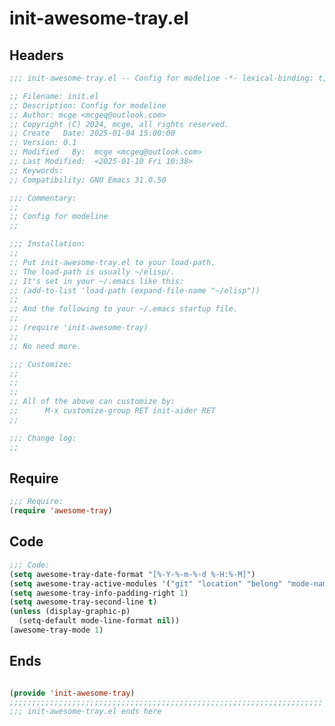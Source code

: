 * init-awesome-tray.el
:PROPERTIES:
:HEADER-ARGS: :tangle (concat temporary-file-directory "init-awesome-tray.el") :lexical t
:END:

** Headers
#+BEGIN_SRC emacs-lisp
  ;;; init-awesome-tray.el -- Config for modeline -*- lexical-binding: t; -*-

  ;; Filename: init.el
  ;; Description: Config for modeline
  ;; Author: mcge <mcgeq@outlook.com>
  ;; Copyright (C) 2024, mcge, all rights reserved.
  ;; Create   Date: 2025-01-04 15:00:00
  ;; Version: 0.1
  ;; Modified   By:  mcge <mcgeq@outlook.com>
  ;; Last Modified:  <2025-01-10 Fri 10:38>
  ;; Keywords:
  ;; Compatibility: GNU Emacs 31.0.50

  ;;; Commentary:
  ;;
  ;; Config for modeline
  ;;

  ;;; Installation:
  ;;
  ;; Put init-awesome-tray.el to your load-path.
  ;; The load-path is usually ~/elisp/.
  ;; It's set in your ~/.emacs like this:
  ;; (add-to-list 'load-path (expand-file-name "~/elisp"))
  ;;
  ;; And the following to your ~/.emacs startup file.
  ;;
  ;; (require 'init-awesome-tray)
  ;;
  ;; No need more.

  ;;; Customize:
  ;;
  ;;
  ;;
  ;; All of the above can customize by:
  ;;      M-x customize-group RET init-aider RET
  ;;

  ;;; Change log:
  ;;
  
#+END_SRC


** Require
#+BEGIN_SRC emacs-lisp
  ;;; Require:
  (require 'awesome-tray)

#+END_SRC

** Code
#+BEGIN_SRC emacs-lisp
  ;;; Code:
  (setq awesome-tray-date-format "[%-Y-%-m-%-d %-H:%-M]")
  (setq awesome-tray-active-modules '("git" "location" "belong" "mode-name" "date"))
  (setq awesome-tray-info-padding-right 1)
  (setq awesome-tray-second-line t)
  (unless (display-graphic-p)
    (setq-default mode-line-format nil))
  (awesome-tray-mode 1)
#+END_SRC

** Ends
#+BEGIN_SRC emacs-lisp

  (provide 'init-awesome-tray)
  ;;;;;;;;;;;;;;;;;;;;;;;;;;;;;;;;;;;;;;;;;;;;;;;;;;;;;;;;;;;;;;;;;;;;;;
  ;;; init-awesome-tray.el ends here
#+END_SRC
